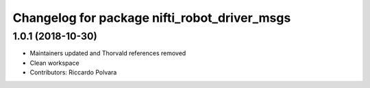 ^^^^^^^^^^^^^^^^^^^^^^^^^^^^^^^^^^^^^^^^^^^^^
Changelog for package nifti_robot_driver_msgs
^^^^^^^^^^^^^^^^^^^^^^^^^^^^^^^^^^^^^^^^^^^^^

1.0.1 (2018-10-30)
------------------
* Maintainers updated and Thorvald references removed
* Clean workspace
* Contributors: Riccardo Polvara
